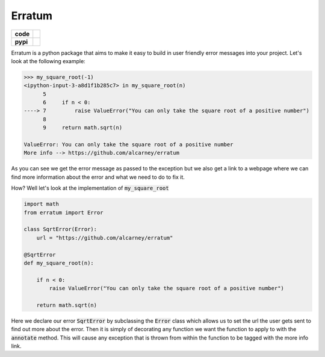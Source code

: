 Erratum
=======

.. list-table::
    :stub-columns: 1

    * - code
      - |travis| |coveralls|
    * - pypi
      - |version| |py-supported|

.. |version| image:: https://img.shields.io/pypi/v/erratum.svg
    :alt: PyPI Package latest release
    :target: https://pypi.python.org/pypi/erratum

.. |py-supported| image:: https://img.shields.io/pypi/pyversions/erratum.svg
    :alt: Supported versions
    :target: https://pypi.python.org/pypi/erratum

.. |travis| image:: https://travis-ci.org/alcarney/erratum.svg?branch=dev
    :target: https://travis-ci.org/alcarney/erratum

.. |coveralls| image:: https://coveralls.io/repos/github/alcarney/erratum/badge.svg?branch=dev
    :target: https://coveralls.io/github/alcarney/erratum?branch=dev

Erratum is a python package that aims to make it easy to build in user friendly
error messages into your project. Let's look at the following example:

.. code-block:: python

    >>> my_square_root(-1)
    <ipython-input-3-a8d1f1b285c7> in my_square_root(n)
          5
          6     if n < 0:
    ----> 7         raise ValueError("You can only take the square root of a positive number")
          8
          9     return math.sqrt(n)

    ValueError: You can only take the square root of a positive number
    More info --> https://github.com/alcarney/erratum

As you can see we get the error message as passed to the exception but we also get
a link to a webpage where we can find more information about the error and what
we need to do to fix it.

How? Well let's look at the implementation of :code:`my_square_root`

.. code-block:: python

    import math
    from erratum import Error

    class SqrtError(Error):
        url = "https://github.com/alcarney/erratum"

    @SqrtError
    def my_square_root(n):

        if n < 0:
            raise ValueError("You can only take the square root of a positive number")

        return math.sqrt(n)

Here we declare our error :code:`SqrtError` by subclassing the :code:`Error` class
which allows us to set the url the user gets sent to find out more about the error.
Then it is simply of decorating any function we want the function to apply to with
the :code:`annotate` method. This will cause any exception that is thrown from within
the function to be tagged with the more info link.
